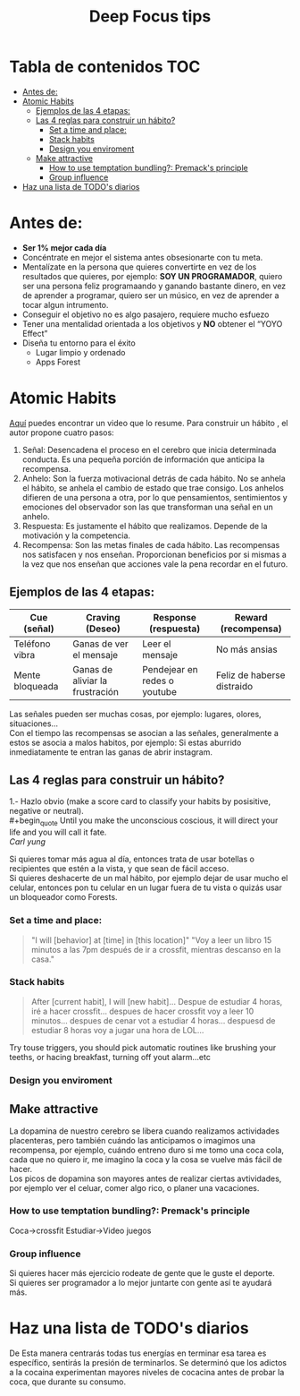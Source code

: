 #+title: Deep Focus tips
* Tabla de contenidos :TOC:
- [[#antes-de][Antes de:]]
- [[#atomic-habits][Atomic Habits]]
  -  [[#ejemplos-de-las-4-etapas][Ejemplos de las 4 etapas:]]
  - [[#las-4-reglas-para-construir-un-hábito][Las 4 reglas para construir un hábito?]]
    - [[#set-a-time-and-place][Set a time and place:]]
    - [[#stack-habits][Stack habits]]
    - [[#design-you-enviroment][Design you enviroment]]
  - [[#make-attractive][Make attractive]]
    - [[#how-to-use-temptation-bundling-premacks-principle][How to use temptation bundling?: Premack's principle]]
    - [[#group-influence][Group influence]]
- [[#haz-una-lista-de-todos-diarios][Haz una lista de TODO's diarios]]

* Antes de:
+ *Ser 1% mejor cada día*
+ Concéntrate en mejor el sistema antes obsesionarte con tu meta.
+ Mentalízate en la persona que quieres convertirte en vez de los resultados que
  quieres, por ejemplo: *SOY UN PROGRAMADOR*, quiero ser una persona feliz programaando y  ganando
  bastante dinero, en vez de aprender  a programar, quiero ser un músico, en vez
  de aprender a tocar algun intrumento.
+ Conseguir el objetivo no es algo pasajero, requiere mucho esfuezo
+ Tener una mentalidad orientada a los objetivos y *NO* obtener el “YOYO Effect”
+ Diseña tu entorno para el éxito
  * Lugar limpio y ordenado
  * Apps Forest
* Atomic Habits
[[https://www.youtube.com/watch?v=PZ7lDrwYdZc][Aquí]] puedes encontrar un video que lo resume.
Para construir un hábito , el autor propone cuatro pasos:
#+DOWNLOADED: file:///home/darycc/Pictures/atomichabits.png @ 2022-05-25 20:23:11
[[file:Atomic_Habits/2022-05-25_20-23-11_atomichabits.png]]
1. Señal: Desencadena el proceso en el cerebro que inicia determinada conducta.
   Es una pequeña porción de información que anticipa la recompensa.
2. Anhelo: Son la fuerza motivacional detrás de cada hábito. No se anhela el
   hábito, se anhela el cambio de estado que trae consigo. Los anhelos difieren
   de una persona a otra, por lo que pensamientos, sentimientos y emociones del
   observador son las que transforman una señal en un anhelo.
3. Respuesta: Es justamente el hábito que realizamos. Depende de la motivación y
   la competencia.
4. Recompensa: Son las metas finales de cada hábito. Las recompensas nos
   satisfacen y nos enseñan. Proporcionan beneficios por si mismas a la vez que
   nos enseñan que acciones vale la pena recordar en el futuro.

**  Ejemplos de las 4 etapas:
| Cue (señal)     | Craving (Deseo)                 | Response (respuesta)         | Reward (recompensa)        |
|-----------------+---------------------------------+------------------------------+----------------------------|
| Teléfono vibra  | Ganas de ver el mensaje         | Leer el mensaje              | No más ansias              |
| Mente bloqueada | Ganas de aliviar la frustración | Pendejear en redes o youtube | Feliz de haberse distraido |

Las señales pueden ser muchas cosas, por ejemplo: lugares, olores, situaciones...\\
Con el tiempo las recompensas se asocian a las señales, generalmente a estos se
asocia a malos habitos, por ejemplo: Si estas aburrido inmediatamente te entran las ganas de abrir instagram.
   
** Las 4 reglas para construir un hábito?
1.- Hazlo obvio (make a score card to classify your habits by posisitive,
negative or neutral).\\
#+begin_quote
Until you make the unconscious coscious, it will direct your life and you will
call it fate. \\
 /Carl yung/
#+end_quote 
Si quieres tomar más agua al día, entonces trata de usar botellas o recipientes
que estén a la vista, y que sean de fácil acceso.\\
Si quieres deshacerte de un mal hábito, por ejemplo dejar de usar mucho el
celular, entonces pon tu celular en un lugar fuera de tu vista  o quizás usar un
bloqueador como Forests.
*** Set a time and place:
#+begin_quote
"I will [behavior] at [time] in [this location]"
"Voy a leer un libro 15 minutos  a las 7pm después de ir a crossfit, mientras
descanso en la casa."
#+end_quote
*** Stack habits
#+begin_quote
After [current habit], I will [new habit]...
Despue de estudiar 4 horas, iré a hacer crossfit...
despues de hacer crossfit voy a leer 10 minutos...
despues de cenar vot a estudiar 4 horas...
despuesd de estudiar 8 horas voy a jugar una hora de LOL...
#+end_quote
Try touse triggers, you should pick automatic routines like brushing your
teeths, or hacing breakfast, turning off yout alarm...etc
*** Design you enviroment
** Make attractive
La dopamina de nuestro cerebro se libera cuando realizamos actividades
placenteras, pero también cuándo las anticipamos o imagimos una recompensa, por
ejemplo, cuándo entreno duro si me tomo una coca cola, cada que no quiero ir, me
imagino la coca y la cosa se vuelve más fácil de hacer.\\
Los picos de dopamina son mayores antes de realizar ciertas avtividades, por
ejemplo ver el celuar, comer algo rico, o planer una vacaciones.
*** How to use temptation bundling?: Premack's principle
Coca->crossfit
Estudiar->Video juegos

*** Group influence
Si quieres hacer más ejercicio rodeate de gente que le guste el deporte.\\
Si quieres ser programador a lo mejor juntarte con gente así te ayudará más.
* Haz una lista de TODO's diarios
De  Esta manera centrarás todas tus energías en terminar esa tarea es específico, sentirás la
presión de terminarlos. Se determinó que los adictos a la cocaina experimentan
mayores niveles de cocacina antes de probar la coca, que durante su consumo.

